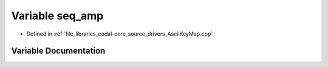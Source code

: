 .. _exhale_variable_AsciiKeyMap_8cpp_1a26db20801683db3224f28bc7f194e30a:

Variable seq_amp
================

- Defined in :ref:`file_libraries_codal-core_source_drivers_AsciiKeyMap.cpp`


Variable Documentation
----------------------


.. doxygenvariable:: seq_amp
